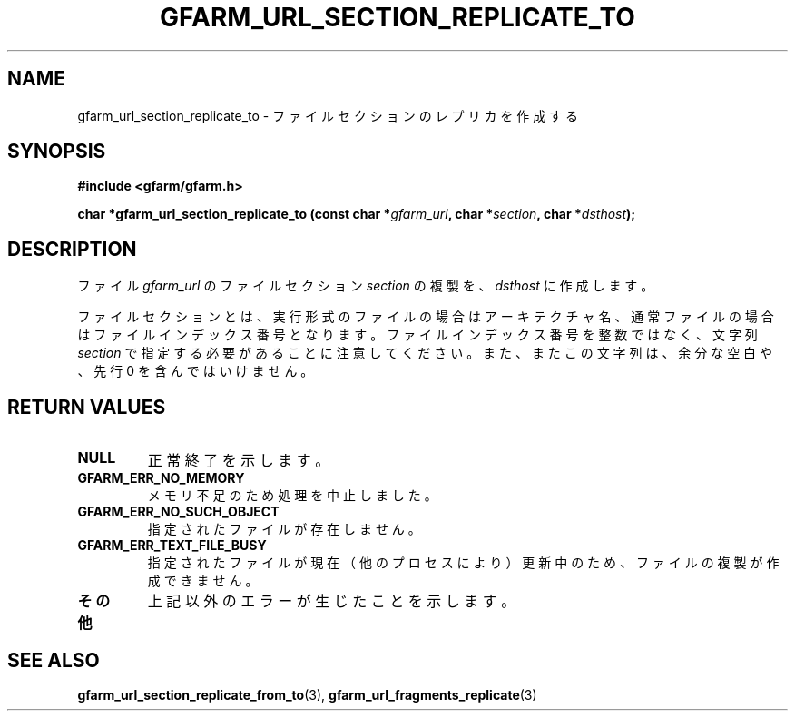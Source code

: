.\" This manpage has been automatically generated by docbook2man 
.\" from a DocBook document.  This tool can be found at:
.\" <http://shell.ipoline.com/~elmert/comp/docbook2X/> 
.\" Please send any bug reports, improvements, comments, patches, 
.\" etc. to Steve Cheng <steve@ggi-project.org>.
.TH "GFARM_URL_SECTION_REPLICATE_TO" "3" "06 September 2005" "Gfarm" ""

.SH NAME
gfarm_url_section_replicate_to \- ファイルセクションのレプリカを作成する
.SH SYNOPSIS
.sp
\fB#include <gfarm/gfarm.h>
.sp
char *gfarm_url_section_replicate_to (const char *\fIgfarm_url\fB, char *\fIsection\fB, char *\fIdsthost\fB);
\fR
.SH "DESCRIPTION"
.PP
ファイル
\fIgfarm_url\fR
のファイルセクション
\fIsection\fR
の複製を、
\fIdsthost\fR
に作成します。
.PP
ファイルセクションとは、実行形式のファイルの場合はアーキテクチャ名、
通常ファイルの場合はファイルインデックス番号となります。
ファイルインデックス番号を整数ではなく、文字列
\fIsection\fR
で指定する必要があることに注意してください。また、またこの文字列は、
余分な空白や、先行 0 を含んではいけません。
.SH "RETURN VALUES"
.TP
\fBNULL\fR
正常終了を示します。
.TP
\fBGFARM_ERR_NO_MEMORY\fR
メモリ不足のため処理を中止しました。
.TP
\fBGFARM_ERR_NO_SUCH_OBJECT\fR
指定されたファイルが存在しません。
.TP
\fBGFARM_ERR_TEXT_FILE_BUSY\fR
指定されたファイルが現在（他のプロセスにより）更新中のため、
ファイルの複製が作成できません。
.TP
\fBその他\fR
上記以外のエラーが生じたことを示します。
.SH "SEE ALSO"
.PP
\fBgfarm_url_section_replicate_from_to\fR(3),
\fBgfarm_url_fragments_replicate\fR(3)
